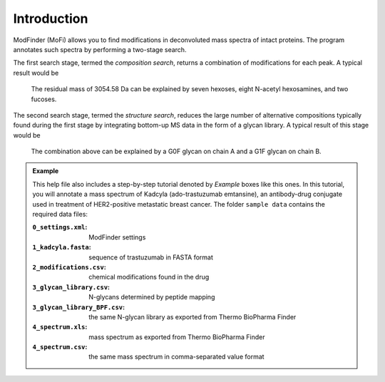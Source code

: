 ************
Introduction
************

ModFinder (MoFi) allows you to find modifications in deconvoluted mass spectra of intact proteins. The program annotates such spectra by performing a two-stage search.

The first search stage, termed the *composition search*, returns a combination of modifications for each peak. A typical result would be

  The residual mass of 3054.58 Da can be explained by seven hexoses, eight N-acetyl hexosamines, and two fucoses.

The second search stage, termed the *structure search*, reduces the large number of alternative compositions typically found during the first stage by integrating bottom-up MS data in the form of a glycan library. A typical result of this stage would be

  The combination above can be explained by a G0F glycan on chain A and a G1F glycan on chain B.

.. image:: images/main_window.png

.. admonition:: Example
   :class: note
   
   This help file also includes a step-by-step tutorial denoted by *Example* boxes like this ones.
   In this tutorial, you will annotate a mass spectrum of Kadcyla (ado-trastuzumab emtansine),
   an antibody-drug conjugate used in treatment of HER2-positive metastatic breast cancer.
   The folder ``sample data`` contains the required data files:
   
   :``0_settings.xml``: ModFinder settings     
   :``1_kadcyla.fasta``: sequence of trastuzumab in FASTA format
   :``2_modifications.csv``: chemical modifications found in the drug
   :``3_glycan_library.csv``: N-glycans determined by peptide mapping
   :``3_glycan_library_BPF.csv``: the same N-glycan library as exported from Thermo BioPharma Finder
   :``4_spectrum.xls``: mass spectrum as exported from Thermo BioPharma Finder
   :``4_spectrum.csv``: the same mass spectrum in comma-separated value format
